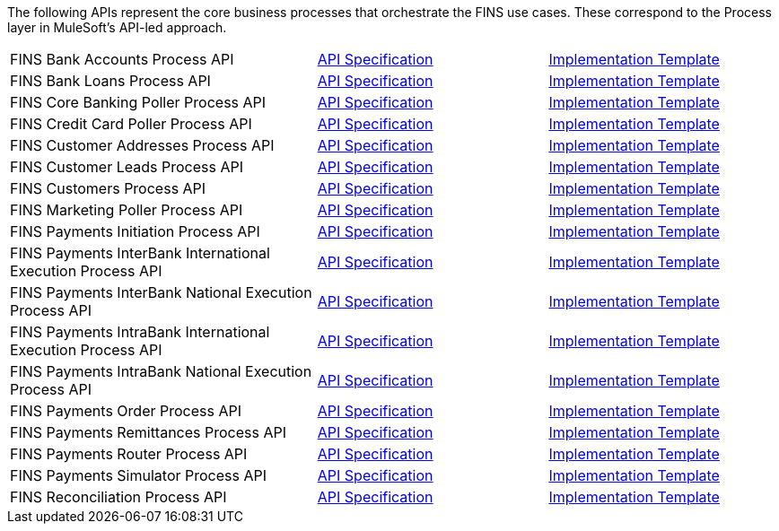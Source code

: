 The following APIs represent the core business processes that orchestrate the FINS use cases. These correspond to the Process layer in MuleSoft's API-led approach.

[cols="40,30,30",width=100%]
|===
| FINS Bank Accounts Process API | https://www.anypoint.mulesoft.com/exchange/org.mule.examples/fins-bank-accounts-prc-api-spec[API Specification^] | https://www.anypoint.mulesoft.com/exchange/org.mule.examples/fins-bank-accounts-prc-api[Implementation Template^]
| FINS Bank Loans Process API | https://www.anypoint.mulesoft.com/exchange/org.mule.examples/fins-bank-loans-prc-api-spec[API Specification^] | https://www.anypoint.mulesoft.com/exchange/org.mule.examples/fins-bank-loans-prc-api[Implementation Template^]
| FINS Core Banking Poller Process API | https://www.anypoint.mulesoft.com/exchange/org.mule.examples/fins-core-banking-poller-prc-api-spec[API Specification^] | https://www.anypoint.mulesoft.com/exchange/org.mule.examples/fins-core-banking-poller-prc-api[Implementation Template^]
| FINS Credit Card Poller Process API | https://www.anypoint.mulesoft.com/exchange/org.mule.examples/fins-credit-card-poller-prc-api-spec[API Specification^] | https://www.anypoint.mulesoft.com/exchange/org.mule.examples/fins-credit-card-poller-prc-api[Implementation Template^]
| FINS Customer Addresses Process API | https://www.anypoint.mulesoft.com/exchange/org.mule.examples/fins-customer-addresses-prc-api-spec[API Specification^] | https://www.anypoint.mulesoft.com/exchange/org.mule.examples/fins-customer-addresses-prc-api[Implementation Template^]
| FINS Customer Leads Process API | https://www.anypoint.mulesoft.com/exchange/org.mule.examples/fins-customer-leads-prc-api-spec[API Specification^] | https://www.anypoint.mulesoft.com/exchange/org.mule.examples/fins-customer-leads-prc-api[Implementation Template^]
| FINS Customers Process API | https://www.anypoint.mulesoft.com/exchange/org.mule.examples/fins-customers-prc-api-spec[API Specification^] | https://www.anypoint.mulesoft.com/exchange/org.mule.examples/fins-customers-prc-api[Implementation Template^]
| FINS Marketing Poller Process API | https://www.anypoint.mulesoft.com/exchange/org.mule.examples/fins-marketing-poller-prc-api-spec[API Specification^] | https://www.anypoint.mulesoft.com/exchange/org.mule.examples/fins-marketing-poller-prc-api[Implementation Template^]
| FINS Payments Initiation Process API | https://www.anypoint.mulesoft.com/exchange/org.mule.examples/fins-payments-initiation-prc-api-spec[API Specification^] | https://www.anypoint.mulesoft.com/exchange/org.mule.examples/fins-payments-initiation-prc-api[Implementation Template^]
| FINS Payments InterBank International Execution Process API | https://www.anypoint.mulesoft.com/exchange/org.mule.examples/fins-payments-interbank-international-execution-prc-api-spec[API Specification^] | https://www.anypoint.mulesoft.com/exchange/org.mule.examples/fins-payments-interbank-international-execution-prc-api[Implementation Template^]
| FINS Payments InterBank National Execution Process API | https://www.anypoint.mulesoft.com/exchange/org.mule.examples/fins-payments-interbank-national-execution-prc-api-spec[API Specification^] | https://www.anypoint.mulesoft.com/exchange/org.mule.examples/fins-payments-interbank-national-execution-prc-api[Implementation Template^]
| FINS Payments IntraBank International Execution Process API | https://www.anypoint.mulesoft.com/exchange/org.mule.examples/fins-payments-intrabank-international-execution-prc-api-spec[API Specification^] | https://www.anypoint.mulesoft.com/exchange/org.mule.examples/fins-payments-intrabank-international-execution-prc-api[Implementation Template^]
| FINS Payments IntraBank National Execution Process API | https://www.anypoint.mulesoft.com/exchange/org.mule.examples/fins-payments-intrabank-national-execution-prc-api-spec[API Specification^] | https://www.anypoint.mulesoft.com/exchange/org.mule.examples/fins-payments-intrabank-national-execution-prc-api[Implementation Template^]
| FINS Payments Order Process API | https://www.anypoint.mulesoft.com/exchange/org.mule.examples/fins-payments-order-prc-api-spec[API Specification^] | https://www.anypoint.mulesoft.com/exchange/org.mule.examples/fins-payments-order-prc-api[Implementation Template^]
| FINS Payments Remittances Process API | https://www.anypoint.mulesoft.com/exchange/org.mule.examples/fins-payments-remittances-prc-api-spec[API Specification^] | https://www.anypoint.mulesoft.com/exchange/org.mule.examples/fins-payments-remittances-prc-api[Implementation Template^]
| FINS Payments Router Process API | https://www.anypoint.mulesoft.com/exchange/org.mule.examples/fins-payments-router-prc-api-spec[API Specification^] | https://www.anypoint.mulesoft.com/exchange/org.mule.examples/fins-payments-router-prc-api[Implementation Template^]
| FINS Payments Simulator Process API | https://www.anypoint.mulesoft.com/exchange/org.mule.examples/fins-payments-simulator-prc-api-spec[API Specification^] | https://www.anypoint.mulesoft.com/exchange/org.mule.examples/fins-payments-simulator-prc-api[Implementation Template^]
| FINS Reconciliation Process API | https://www.anypoint.mulesoft.com/exchange/org.mule.examples/fins-reconciliation-prc-api-spec[API Specification^] | https://www.anypoint.mulesoft.com/exchange/org.mule.examples/fins-reconciliation-prc-api[Implementation Template^]
|===
